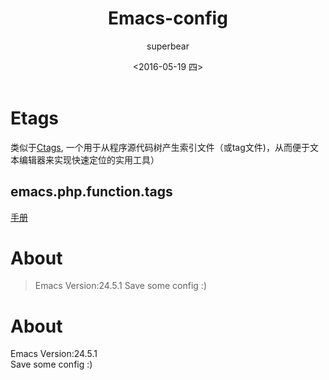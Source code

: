 #+Title:Emacs-config
#+AUTHOR:superbear
#+DATE:<2016-05-19 四>

* Etags
  类似于[[https://zh.wikipedia.org/wiki/Ctags][Ctags]], 一个用于从程序源代码树产生索引文件（或tag文件)，从而便于文本编辑器来实现快速定位的实用工具）

** emacs.php.function.tags

  #+BEGIN_QUOTE
  * 用etags的时候，发现原生etags[[http://opensource.apple.com//source/emacs/emacs-92/emacs/lib-src/etags.c][sourceCode]] 不会扫描下面这种PHP面向对象写法中的func
  #+BEGIN_SRC php
  <?php
  class Test
  {
      public static function a() {
          echo 'Hello, world';
      }
  }
  #+END_SRC

  * 非常棒，Etags可以通过--regex参数来扩展它。
  * etags原生php会索引function，所以在自定义正则中，以function开头的就不索引
  * 详细代码见emacs.php.function.tags

  #+BEGIN_SRC php
  ####e.g 递归地为当前目录下的php文件中的class,function...生成索引
  find . -name "*.php" -print | etags --regex=@emacs.php.function.tags -
  #+END_SRC
  #+END_QUOTE

[[https://www.gnu.org/software/emacs/manual/html_node/emacs/Etags-Regexps.html#Etags-Regexps][手册]]

* About
#+BEGIN_QUOTE
Emacs Version:24.5.1
Save some config :)
#+END_QUOTE
* About
#+BEGIN_VERSE
  Emacs Version:24.5.1
  Save some config :)
#+END_VERSE
